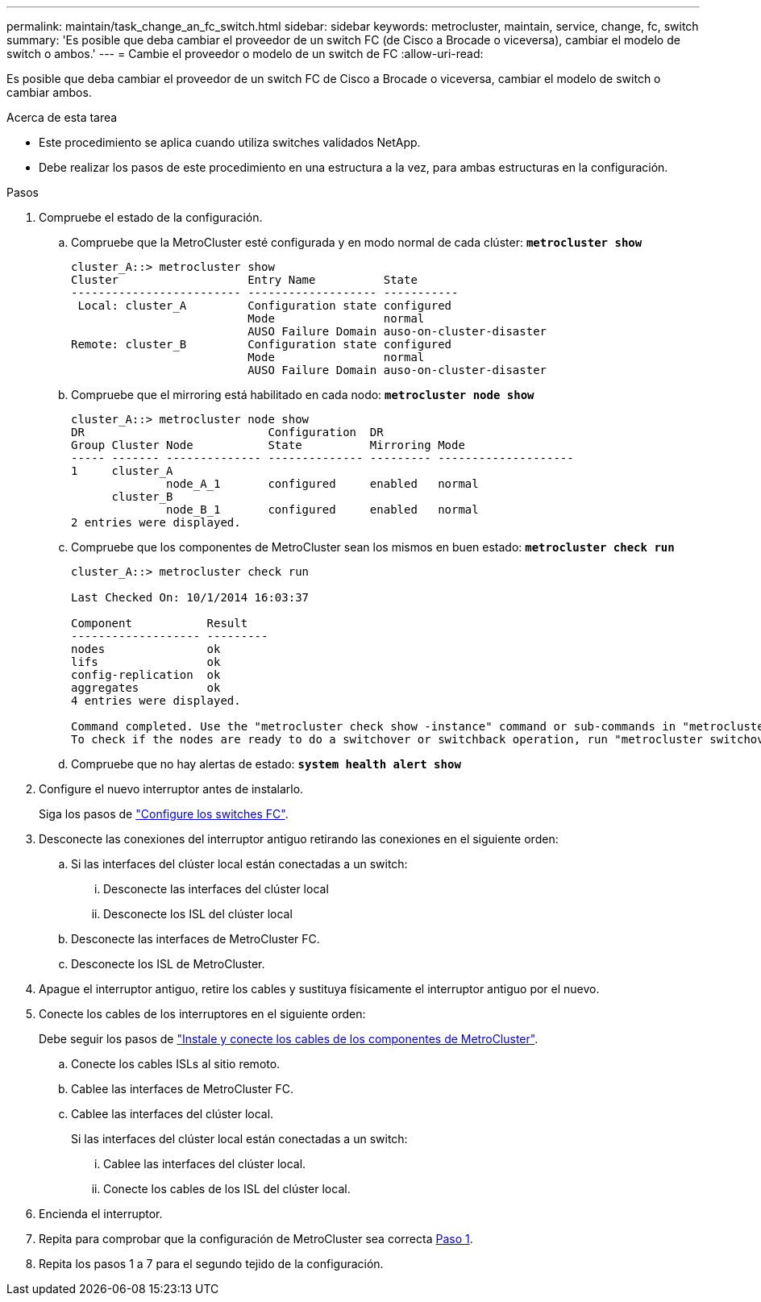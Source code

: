 ---
permalink: maintain/task_change_an_fc_switch.html 
sidebar: sidebar 
keywords: metrocluster, maintain, service, change, fc, switch 
summary: 'Es posible que deba cambiar el proveedor de un switch FC (de Cisco a Brocade o viceversa), cambiar el modelo de switch o ambos.' 
---
= Cambie el proveedor o modelo de un switch de FC
:allow-uri-read: 


[role="lead"]
Es posible que deba cambiar el proveedor de un switch FC de Cisco a Brocade o viceversa, cambiar el modelo de switch o cambiar ambos.

.Acerca de esta tarea
* Este procedimiento se aplica cuando utiliza switches validados NetApp.
* Debe realizar los pasos de este procedimiento en una estructura a la vez, para ambas estructuras en la configuración.


.Pasos
. [[STEP_1,Paso 1]]Compruebe el estado de la configuración.
+
.. Compruebe que la MetroCluster esté configurada y en modo normal de cada clúster: `*metrocluster show*`
+
[listing]
----
cluster_A::> metrocluster show
Cluster                   Entry Name          State
------------------------- ------------------- -----------
 Local: cluster_A         Configuration state configured
                          Mode                normal
                          AUSO Failure Domain auso-on-cluster-disaster
Remote: cluster_B         Configuration state configured
                          Mode                normal
                          AUSO Failure Domain auso-on-cluster-disaster
----
.. Compruebe que el mirroring está habilitado en cada nodo: `*metrocluster node show*`
+
[listing]
----
cluster_A::> metrocluster node show
DR                           Configuration  DR
Group Cluster Node           State          Mirroring Mode
----- ------- -------------- -------------- --------- --------------------
1     cluster_A
              node_A_1       configured     enabled   normal
      cluster_B
              node_B_1       configured     enabled   normal
2 entries were displayed.
----
.. Compruebe que los componentes de MetroCluster sean los mismos en buen estado: `*metrocluster check run*`
+
[listing]
----
cluster_A::> metrocluster check run

Last Checked On: 10/1/2014 16:03:37

Component           Result
------------------- ---------
nodes               ok
lifs                ok
config-replication  ok
aggregates          ok
4 entries were displayed.

Command completed. Use the "metrocluster check show -instance" command or sub-commands in "metrocluster check" directory for detailed results.
To check if the nodes are ready to do a switchover or switchback operation, run "metrocluster switchover -simulate" or "metrocluster switchback -simulate", respectively.
----
.. Compruebe que no hay alertas de estado: `*system health alert show*`


. Configure el nuevo interruptor antes de instalarlo.
+
Siga los pasos de link:https://docs.netapp.com/us-en/ontap-metrocluster/install-fc/task_reset_the_brocade_fc_switch_to_factory_defaults.html["Configure los switches FC"].

. Desconecte las conexiones del interruptor antiguo retirando las conexiones en el siguiente orden:
+
.. Si las interfaces del clúster local están conectadas a un switch:
+
... Desconecte las interfaces del clúster local
... Desconecte los ISL del clúster local


.. Desconecte las interfaces de MetroCluster FC.
.. Desconecte los ISL de MetroCluster.


. Apague el interruptor antiguo, retire los cables y sustituya físicamente el interruptor antiguo por el nuevo.
. Conecte los cables de los interruptores en el siguiente orden:
+
Debe seguir los pasos de link:https://docs.netapp.com/us-en/ontap-metrocluster/install-fc/task_rack_the_hardware_components_mcc_fabric_and_ip.html["Instale y conecte los cables de los componentes de MetroCluster"].

+
.. Conecte los cables ISLs al sitio remoto.
.. Cablee las interfaces de MetroCluster FC.
.. Cablee las interfaces del clúster local.
+
Si las interfaces del clúster local están conectadas a un switch:

+
... Cablee las interfaces del clúster local.
... Conecte los cables de los ISL del clúster local.




. Encienda el interruptor.
. Repita para comprobar que la configuración de MetroCluster sea correcta <<Paso 1>>.
. Repita los pasos 1 a 7 para el segundo tejido de la configuración.

